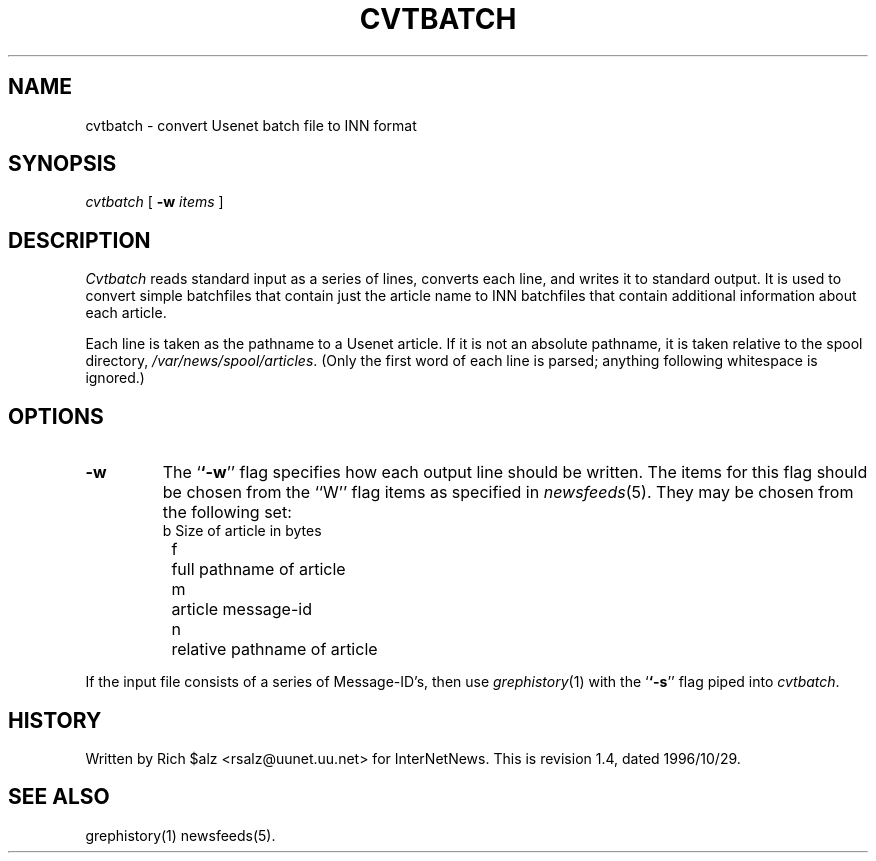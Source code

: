 .\" $Revision: 1.4 $
.TH CVTBATCH 8
.SH NAME
cvtbatch \- convert Usenet batch file to INN format
.SH SYNOPSIS
.I cvtbatch
[
.BI \-w " items"
]
.SH DESCRIPTION
.I Cvtbatch
reads standard input as a series of lines, converts each line, and
writes it to standard output.
It is used to convert simple batchfiles that contain just the article
name to INN batchfiles that contain additional information about each
article.
.PP
Each line is taken as the pathname to a Usenet article.
If it is not an absolute pathname, it is taken relative to the spool
directory,
.\" =()<.IR @<_PATH_SPOOL>@ .>()=
.IR /var/news/spool/articles .
(Only the first word of each line is parsed; anything following
whitespace is ignored.)
.SH OPTIONS
.TP
.B \-w
The `\fB`\-w\fP'' flag specifies how each output line should be written.
The items for this flag should be chosen from the ``W'' flag items as
specified in
.IR newsfeeds (5).
They may be chosen from the following set:
.RS
.nf
	b	Size of article in bytes
	f	full pathname of article
	m	article message-id
	n	relative pathname of article
.fi
.RE
.PP
If the input file consists of a series of Message-ID's, then use
.IR grephistory (1)
with the `\fB`\-s\fP'' flag piped into
.IR cvtbatch .
.SH HISTORY
Written by Rich $alz <rsalz@uunet.uu.net> for InterNetNews.
.de R$
This is revision \\$3, dated \\$4.
..
.R$ $Id: cvtbatch.8,v 1.4 1996/10/29 23:25:05 brister Exp $
.SH "SEE ALSO"
grephistory(1)
newsfeeds(5).
